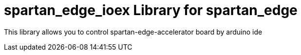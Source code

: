 = spartan_edge_ioex Library for spartan_edge =

This library allows you to control spartan-edge-accelerator board by arduino ide
